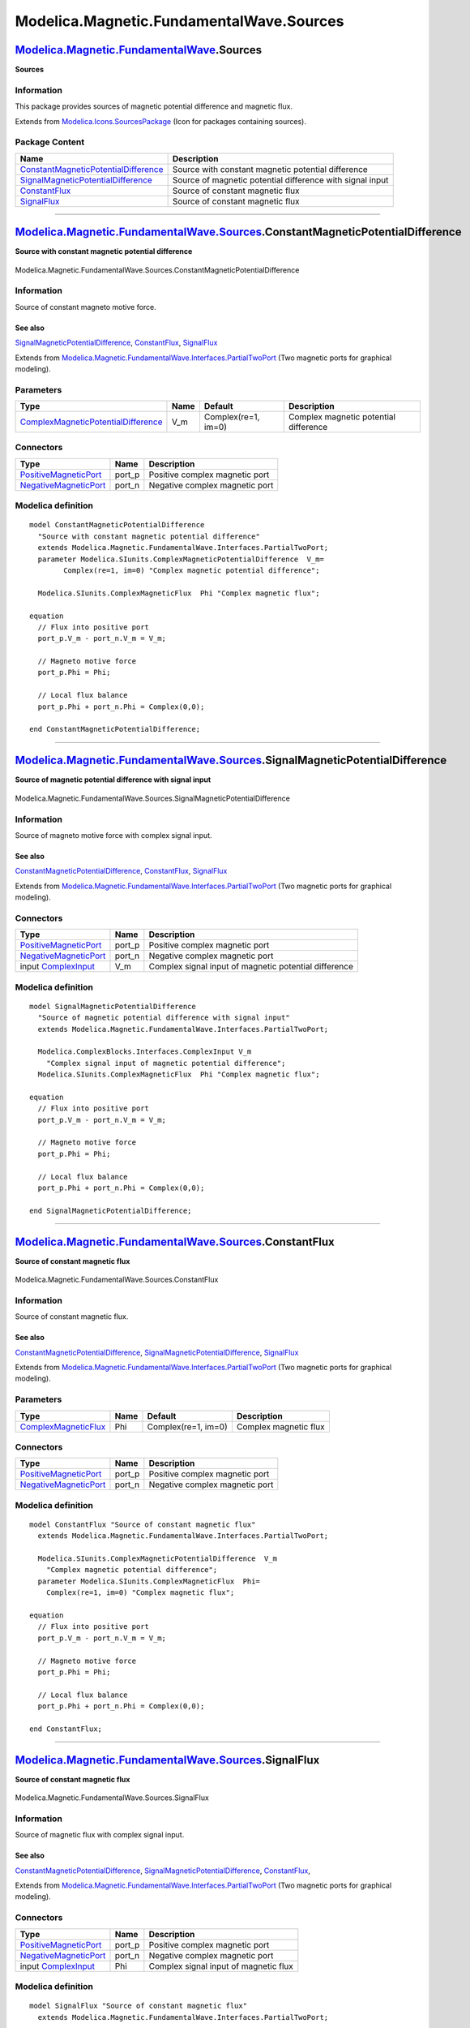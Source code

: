 =========================================
Modelica.Magnetic.FundamentalWave.Sources
=========================================

`Modelica.Magnetic.FundamentalWave <Modelica_Magnetic_FundamentalWave.html#Modelica.Magnetic.FundamentalWave>`_.Sources
-----------------------------------------------------------------------------------------------------------------------

**Sources**

Information
~~~~~~~~~~~

::

This package provides sources of magnetic potential difference and
magnetic flux.

::

Extends from
`Modelica.Icons.SourcesPackage <Modelica_Icons_SourcesPackage.html#Modelica.Icons.SourcesPackage>`_
(Icon for packages containing sources).

Package Content
~~~~~~~~~~~~~~~

+---------------------------------------------------------------------------------------------------------------------------------------------------------------------------------------------------------------------------------------------------------+-------------------------------------------------------------+
| Name                                                                                                                                                                                                                                                    | Description                                                 |
+=========================================================================================================================================================================================================================================================+=============================================================+
| |image4| `ConstantMagneticPotentialDifference <Modelica_Magnetic_FundamentalWave_Sources.html#Modelica.Magnetic.FundamentalWave.Sources.ConstantMagneticPotentialDifference>`_                                                                          | Source with constant magnetic potential difference          |
+---------------------------------------------------------------------------------------------------------------------------------------------------------------------------------------------------------------------------------------------------------+-------------------------------------------------------------+
| |image5| `SignalMagneticPotentialDifference <Modelica_Magnetic_FundamentalWave_Sources.html#Modelica.Magnetic.FundamentalWave.Sources.SignalMagneticPotentialDifference>`_                                                                              | Source of magnetic potential difference with signal input   |
+---------------------------------------------------------------------------------------------------------------------------------------------------------------------------------------------------------------------------------------------------------+-------------------------------------------------------------+
| |image6| `ConstantFlux <Modelica_Magnetic_FundamentalWave_Sources.html#Modelica.Magnetic.FundamentalWave.Sources.ConstantFlux>`_                                                                                                                        | Source of constant magnetic flux                            |
+---------------------------------------------------------------------------------------------------------------------------------------------------------------------------------------------------------------------------------------------------------+-------------------------------------------------------------+
| |image7| `SignalFlux <Modelica_Magnetic_FundamentalWave_Sources.html#Modelica.Magnetic.FundamentalWave.Sources.SignalFlux>`_                                                                                                                            | Source of constant magnetic flux                            |
+---------------------------------------------------------------------------------------------------------------------------------------------------------------------------------------------------------------------------------------------------------+-------------------------------------------------------------+

--------------

|image8| `Modelica.Magnetic.FundamentalWave.Sources <Modelica_Magnetic_FundamentalWave_Sources.html#Modelica.Magnetic.FundamentalWave.Sources>`_.ConstantMagneticPotentialDifference
------------------------------------------------------------------------------------------------------------------------------------------------------------------------------------

**Source with constant magnetic potential difference**

.. figure:: Modelica.Magnetic.FundamentalWave.Sources.ConstantMagneticPotentialDifferenceD.png
   :align: center
   :alt: Modelica.Magnetic.FundamentalWave.Sources.ConstantMagneticPotentialDifference

   Modelica.Magnetic.FundamentalWave.Sources.ConstantMagneticPotentialDifference

Information
~~~~~~~~~~~

::

Source of constant magneto motive force.

See also
^^^^^^^^

`SignalMagneticPotentialDifference <Modelica_Magnetic_FundamentalWave_Sources.html#Modelica.Magnetic.FundamentalWave.Sources.SignalMagneticPotentialDifference>`_,
`ConstantFlux <Modelica_Magnetic_FundamentalWave_Sources.html#Modelica.Magnetic.FundamentalWave.Sources.ConstantFlux>`_,
`SignalFlux <Modelica_Magnetic_FundamentalWave_Sources.html#Modelica.Magnetic.FundamentalWave.Sources.SignalFlux>`_

::

Extends from
`Modelica.Magnetic.FundamentalWave.Interfaces.PartialTwoPort <Modelica_Magnetic_FundamentalWave_Interfaces.html#Modelica.Magnetic.FundamentalWave.Interfaces.PartialTwoPort>`_
(Two magnetic ports for graphical modeling).

Parameters
~~~~~~~~~~

+---------------------------------------------------------------------------------------------------------------------+--------+-----------------------+-----------------------------------------+
| Type                                                                                                                | Name   | Default               | Description                             |
+=====================================================================================================================+========+=======================+=========================================+
| `ComplexMagneticPotentialDifference <Modelica_SIunits.html#Modelica.SIunits.ComplexMagneticPotentialDifference>`_   | V\_m   | Complex(re=1, im=0)   | Complex magnetic potential difference   |
+---------------------------------------------------------------------------------------------------------------------+--------+-----------------------+-----------------------------------------+

Connectors
~~~~~~~~~~

+-------------------------------------------------------------------------------------------------------------------------------------------------+-----------+----------------------------------+
| Type                                                                                                                                            | Name      | Description                      |
+=================================================================================================================================================+===========+==================================+
| `PositiveMagneticPort <Modelica_Magnetic_FundamentalWave_Interfaces.html#Modelica.Magnetic.FundamentalWave.Interfaces.PositiveMagneticPort>`_   | port\_p   | Positive complex magnetic port   |
+-------------------------------------------------------------------------------------------------------------------------------------------------+-----------+----------------------------------+
| `NegativeMagneticPort <Modelica_Magnetic_FundamentalWave_Interfaces.html#Modelica.Magnetic.FundamentalWave.Interfaces.NegativeMagneticPort>`_   | port\_n   | Negative complex magnetic port   |
+-------------------------------------------------------------------------------------------------------------------------------------------------+-----------+----------------------------------+

Modelica definition
~~~~~~~~~~~~~~~~~~~

::

    model ConstantMagneticPotentialDifference 
      "Source with constant magnetic potential difference"
      extends Modelica.Magnetic.FundamentalWave.Interfaces.PartialTwoPort;
      parameter Modelica.SIunits.ComplexMagneticPotentialDifference  V_m=
            Complex(re=1, im=0) "Complex magnetic potential difference";

      Modelica.SIunits.ComplexMagneticFlux  Phi "Complex magnetic flux";

    equation 
      // Flux into positive port
      port_p.V_m - port_n.V_m = V_m;

      // Magneto motive force
      port_p.Phi = Phi;

      // Local flux balance
      port_p.Phi + port_n.Phi = Complex(0,0);

    end ConstantMagneticPotentialDifference;

--------------

|image9| `Modelica.Magnetic.FundamentalWave.Sources <Modelica_Magnetic_FundamentalWave_Sources.html#Modelica.Magnetic.FundamentalWave.Sources>`_.SignalMagneticPotentialDifference
----------------------------------------------------------------------------------------------------------------------------------------------------------------------------------

**Source of magnetic potential difference with signal input**

.. figure:: Modelica.Magnetic.FundamentalWave.Sources.SignalMagneticPotentialDifferenceD.png
   :align: center
   :alt: Modelica.Magnetic.FundamentalWave.Sources.SignalMagneticPotentialDifference

   Modelica.Magnetic.FundamentalWave.Sources.SignalMagneticPotentialDifference

Information
~~~~~~~~~~~

::

Source of magneto motive force with complex signal input.

See also
^^^^^^^^

`ConstantMagneticPotentialDifference <Modelica_Magnetic_FundamentalWave_Sources.html#Modelica.Magnetic.FundamentalWave.Sources.ConstantMagneticPotentialDifference>`_,
`ConstantFlux <Modelica_Magnetic_FundamentalWave_Sources.html#Modelica.Magnetic.FundamentalWave.Sources.ConstantFlux>`_,
`SignalFlux <Modelica_Magnetic_FundamentalWave_Sources.html#Modelica.Magnetic.FundamentalWave.Sources.SignalFlux>`_

::

Extends from
`Modelica.Magnetic.FundamentalWave.Interfaces.PartialTwoPort <Modelica_Magnetic_FundamentalWave_Interfaces.html#Modelica.Magnetic.FundamentalWave.Interfaces.PartialTwoPort>`_
(Two magnetic ports for graphical modeling).

Connectors
~~~~~~~~~~

+-------------------------------------------------------------------------------------------------------------------------------------------------+-----------+---------------------------------------------------------+
| Type                                                                                                                                            | Name      | Description                                             |
+=================================================================================================================================================+===========+=========================================================+
| `PositiveMagneticPort <Modelica_Magnetic_FundamentalWave_Interfaces.html#Modelica.Magnetic.FundamentalWave.Interfaces.PositiveMagneticPort>`_   | port\_p   | Positive complex magnetic port                          |
+-------------------------------------------------------------------------------------------------------------------------------------------------+-----------+---------------------------------------------------------+
| `NegativeMagneticPort <Modelica_Magnetic_FundamentalWave_Interfaces.html#Modelica.Magnetic.FundamentalWave.Interfaces.NegativeMagneticPort>`_   | port\_n   | Negative complex magnetic port                          |
+-------------------------------------------------------------------------------------------------------------------------------------------------+-----------+---------------------------------------------------------+
| input `ComplexInput <Modelica_ComplexBlocks_Interfaces.html#Modelica.ComplexBlocks.Interfaces.ComplexInput>`_                                   | V\_m      | Complex signal input of magnetic potential difference   |
+-------------------------------------------------------------------------------------------------------------------------------------------------+-----------+---------------------------------------------------------+

Modelica definition
~~~~~~~~~~~~~~~~~~~

::

    model SignalMagneticPotentialDifference 
      "Source of magnetic potential difference with signal input"
      extends Modelica.Magnetic.FundamentalWave.Interfaces.PartialTwoPort;

      Modelica.ComplexBlocks.Interfaces.ComplexInput V_m 
        "Complex signal input of magnetic potential difference";
      Modelica.SIunits.ComplexMagneticFlux  Phi "Complex magnetic flux";

    equation 
      // Flux into positive port
      port_p.V_m - port_n.V_m = V_m;

      // Magneto motive force
      port_p.Phi = Phi;

      // Local flux balance
      port_p.Phi + port_n.Phi = Complex(0,0);

    end SignalMagneticPotentialDifference;

--------------

|image10| `Modelica.Magnetic.FundamentalWave.Sources <Modelica_Magnetic_FundamentalWave_Sources.html#Modelica.Magnetic.FundamentalWave.Sources>`_.ConstantFlux
--------------------------------------------------------------------------------------------------------------------------------------------------------------

**Source of constant magnetic flux**

.. figure:: Modelica.Magnetic.FundamentalWave.Sources.ConstantFluxD.png
   :align: center
   :alt: Modelica.Magnetic.FundamentalWave.Sources.ConstantFlux

   Modelica.Magnetic.FundamentalWave.Sources.ConstantFlux

Information
~~~~~~~~~~~

::

Source of constant magnetic flux.

See also
^^^^^^^^

`ConstantMagneticPotentialDifference <Modelica_Magnetic_FundamentalWave_Sources.html#Modelica.Magnetic.FundamentalWave.Sources.ConstantMagneticPotentialDifference>`_,
`SignalMagneticPotentialDifference <Modelica_Magnetic_FundamentalWave_Sources.html#Modelica.Magnetic.FundamentalWave.Sources.SignalMagneticPotentialDifference>`_,
`SignalFlux <Modelica_Magnetic_FundamentalWave_Sources.html#Modelica.Magnetic.FundamentalWave.Sources.SignalFlux>`_

::

Extends from
`Modelica.Magnetic.FundamentalWave.Interfaces.PartialTwoPort <Modelica_Magnetic_FundamentalWave_Interfaces.html#Modelica.Magnetic.FundamentalWave.Interfaces.PartialTwoPort>`_
(Two magnetic ports for graphical modeling).

Parameters
~~~~~~~~~~

+---------------------------------------------------------------------------------------+--------+-----------------------+-------------------------+
| Type                                                                                  | Name   | Default               | Description             |
+=======================================================================================+========+=======================+=========================+
| `ComplexMagneticFlux <Modelica_SIunits.html#Modelica.SIunits.ComplexMagneticFlux>`_   | Phi    | Complex(re=1, im=0)   | Complex magnetic flux   |
+---------------------------------------------------------------------------------------+--------+-----------------------+-------------------------+

Connectors
~~~~~~~~~~

+-------------------------------------------------------------------------------------------------------------------------------------------------+-----------+----------------------------------+
| Type                                                                                                                                            | Name      | Description                      |
+=================================================================================================================================================+===========+==================================+
| `PositiveMagneticPort <Modelica_Magnetic_FundamentalWave_Interfaces.html#Modelica.Magnetic.FundamentalWave.Interfaces.PositiveMagneticPort>`_   | port\_p   | Positive complex magnetic port   |
+-------------------------------------------------------------------------------------------------------------------------------------------------+-----------+----------------------------------+
| `NegativeMagneticPort <Modelica_Magnetic_FundamentalWave_Interfaces.html#Modelica.Magnetic.FundamentalWave.Interfaces.NegativeMagneticPort>`_   | port\_n   | Negative complex magnetic port   |
+-------------------------------------------------------------------------------------------------------------------------------------------------+-----------+----------------------------------+

Modelica definition
~~~~~~~~~~~~~~~~~~~

::

    model ConstantFlux "Source of constant magnetic flux"
      extends Modelica.Magnetic.FundamentalWave.Interfaces.PartialTwoPort;

      Modelica.SIunits.ComplexMagneticPotentialDifference  V_m 
        "Complex magnetic potential difference";
      parameter Modelica.SIunits.ComplexMagneticFlux  Phi=
        Complex(re=1, im=0) "Complex magnetic flux";

    equation 
      // Flux into positive port
      port_p.V_m - port_n.V_m = V_m;

      // Magneto motive force
      port_p.Phi = Phi;

      // Local flux balance
      port_p.Phi + port_n.Phi = Complex(0,0);

    end ConstantFlux;

--------------

|image11| `Modelica.Magnetic.FundamentalWave.Sources <Modelica_Magnetic_FundamentalWave_Sources.html#Modelica.Magnetic.FundamentalWave.Sources>`_.SignalFlux
------------------------------------------------------------------------------------------------------------------------------------------------------------

**Source of constant magnetic flux**

.. figure:: Modelica.Magnetic.FundamentalWave.Sources.SignalFluxD.png
   :align: center
   :alt: Modelica.Magnetic.FundamentalWave.Sources.SignalFlux

   Modelica.Magnetic.FundamentalWave.Sources.SignalFlux

Information
~~~~~~~~~~~

::

Source of magnetic flux with complex signal input.

See also
^^^^^^^^

`ConstantMagneticPotentialDifference <Modelica_Magnetic_FundamentalWave_Sources.html#Modelica.Magnetic.FundamentalWave.Sources.ConstantMagneticPotentialDifference>`_,
`SignalMagneticPotentialDifference <Modelica_Magnetic_FundamentalWave_Sources.html#Modelica.Magnetic.FundamentalWave.Sources.SignalMagneticPotentialDifference>`_,
`ConstantFlux <Modelica_Magnetic_FundamentalWave_Sources.html#Modelica.Magnetic.FundamentalWave.Sources.ConstantFlux>`_,

::

Extends from
`Modelica.Magnetic.FundamentalWave.Interfaces.PartialTwoPort <Modelica_Magnetic_FundamentalWave_Interfaces.html#Modelica.Magnetic.FundamentalWave.Interfaces.PartialTwoPort>`_
(Two magnetic ports for graphical modeling).

Connectors
~~~~~~~~~~

+-------------------------------------------------------------------------------------------------------------------------------------------------+-----------+-----------------------------------------+
| Type                                                                                                                                            | Name      | Description                             |
+=================================================================================================================================================+===========+=========================================+
| `PositiveMagneticPort <Modelica_Magnetic_FundamentalWave_Interfaces.html#Modelica.Magnetic.FundamentalWave.Interfaces.PositiveMagneticPort>`_   | port\_p   | Positive complex magnetic port          |
+-------------------------------------------------------------------------------------------------------------------------------------------------+-----------+-----------------------------------------+
| `NegativeMagneticPort <Modelica_Magnetic_FundamentalWave_Interfaces.html#Modelica.Magnetic.FundamentalWave.Interfaces.NegativeMagneticPort>`_   | port\_n   | Negative complex magnetic port          |
+-------------------------------------------------------------------------------------------------------------------------------------------------+-----------+-----------------------------------------+
| input `ComplexInput <Modelica_ComplexBlocks_Interfaces.html#Modelica.ComplexBlocks.Interfaces.ComplexInput>`_                                   | Phi       | Complex signal input of magnetic flux   |
+-------------------------------------------------------------------------------------------------------------------------------------------------+-----------+-----------------------------------------+

Modelica definition
~~~~~~~~~~~~~~~~~~~

::

    model SignalFlux "Source of constant magnetic flux"
      extends Modelica.Magnetic.FundamentalWave.Interfaces.PartialTwoPort;

      Modelica.SIunits.ComplexMagneticPotentialDifference  V_m 
        "Complex magnetic potential difference";
      Modelica.ComplexBlocks.Interfaces.ComplexInput Phi 
        "Complex signal input of magnetic flux";

    equation 
      // Flux into positive port
      port_p.V_m - port_n.V_m = V_m;

      // Magneto motive force
      port_p.Phi = Phi;

      // Local flux balance
      port_p.Phi + port_n.Phi = Complex(0,0);

    end SignalFlux;

--------------

`Automatically generated <http://www.3ds.com/>`_ Fri Nov 12 16:30:02
2010.

.. |Modelica.Magnetic.FundamentalWave.Sources.ConstantMagneticPotentialDifference| image:: Modelica.Magnetic.FundamentalWave.Sources.ConstantMagneticPotentialDifferenceS.png
.. |Modelica.Magnetic.FundamentalWave.Sources.SignalMagneticPotentialDifference| image:: Modelica.Magnetic.FundamentalWave.Sources.SignalMagneticPotentialDifferenceS.png
.. |Modelica.Magnetic.FundamentalWave.Sources.ConstantFlux| image:: Modelica.Magnetic.FundamentalWave.Sources.ConstantFluxS.png
.. |Modelica.Magnetic.FundamentalWave.Sources.SignalFlux| image:: Modelica.Magnetic.FundamentalWave.Sources.SignalFluxS.png
.. |image4| image:: Modelica.Magnetic.FundamentalWave.Sources.ConstantMagneticPotentialDifferenceS.png
.. |image5| image:: Modelica.Magnetic.FundamentalWave.Sources.SignalMagneticPotentialDifferenceS.png
.. |image6| image:: Modelica.Magnetic.FundamentalWave.Sources.ConstantFluxS.png
.. |image7| image:: Modelica.Magnetic.FundamentalWave.Sources.SignalFluxS.png
.. |image8| image:: Modelica.Magnetic.FundamentalWave.Sources.ConstantMagneticPotentialDifferenceI.png
.. |image9| image:: Modelica.Magnetic.FundamentalWave.Sources.SignalMagneticPotentialDifferenceI.png
.. |image10| image:: Modelica.Magnetic.FundamentalWave.Sources.ConstantFluxI.png
.. |image11| image:: Modelica.Magnetic.FundamentalWave.Sources.SignalFluxI.png
